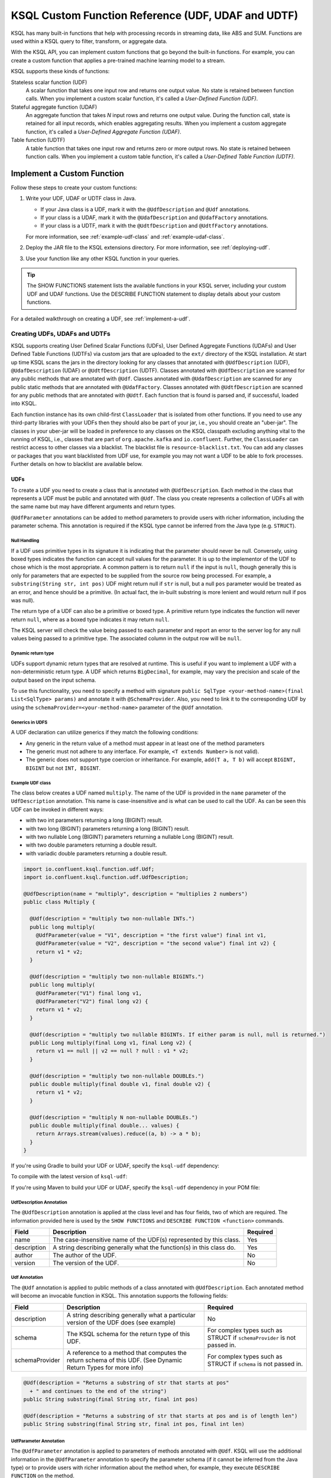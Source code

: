 .. _ksql-udfs:

KSQL Custom Function Reference (UDF, UDAF and UDTF)
===================================================

KSQL has many built-in functions that help with processing records in
streaming data, like ABS and SUM. Functions are used within a KSQL query
to filter, transform, or aggregate data.

With the KSQL API, you can implement custom functions that go beyond the
built-in functions. For example, you can create a custom function that applies
a pre-trained machine learning model to a stream.

KSQL supports these kinds of functions: 

Stateless scalar function (UDF)
    A scalar function that takes one input row and returns one output value.
    No state is retained between function calls. When you implement a custom
    scalar function, it's called a *User-Defined Function (UDF)*.

Stateful aggregate function (UDAF)
    An aggregate function that takes *N* input rows and returns one output value.
    During the function call, state is retained for all input records, which
    enables aggregating results. When you implement a custom aggregate function,
    it's called a *User-Defined Aggregate Function (UDAF)*.

Table function (UDTF)
    A table function that takes one input row and returns zero or more output rows.
    No state is retained between function calls. When you implement a custom
    table function, it's called a *User-Defined Table Function (UDTF)*.

Implement a Custom Function
*************************** 

Follow these steps to create your custom functions:

#. Write your UDF, UDAF or UDTF class in Java.

   * If your Java class is a UDF, mark it with the ``@UdfDescription`` and
     ``@Udf`` annotations.
   * If your class is a UDAF, mark it with the ``@UdafDescription`` and
     ``@UdafFactory`` annotations.
   * If your class is a UDTF, mark it with the ``@UdtfDescription`` and
     ``@UdtfFactory`` annotations.

   For more information, see :ref:`example-udf-class` and :ref:`example-udaf-class`. 

#. Deploy the JAR file to the KSQL extensions directory. For more information,
   see :ref:`deploying-udf`.
#. Use your function like any other KSQL function in your queries.

.. tip:: The SHOW FUNCTIONS statement lists the available functions in your
         KSQL server, including your custom UDF and UDAF functions. Use the
         DESCRIBE FUNCTION statement to display details about your custom functions.

For a detailed walkthrough on creating a UDF, see :ref:`implement-a-udf`.

==============================
Creating UDFs, UDAFs and UDTFs
==============================

KSQL supports creating User Defined Scalar Functions (UDFs), User Defined Aggregate Functions (UDAFs) and
User Defined Table Functions (UDTFs) via custom jars that are
uploaded to the ``ext/`` directory of the KSQL installation.
At start up time KSQL scans the jars in the directory looking for any classes that annotated
with ``@UdfDescription`` (UDF), ``@UdafDescription`` (UDAF) or ``@UdtfDescription`` (UDTF).
Classes annotated with ``@UdfDescription`` are scanned for any public methods that are annotated
with ``@Udf``. Classes annotated with ``@UdafDescription`` are scanned for any public static methods
that are annotated with ``@UdafFactory``. Classes annotated with ``@UdtfDescription`` are scanned for any public methods
that are annotated with ``@Udtf``. Each function that is found is parsed and, if successful, loaded into KSQL.

Each function instance has its own child-first ``ClassLoader`` that is isolated from other functions. If you
need to use any third-party libraries with your UDFs then they should also be part of your jar, i.e.,
you should create an "uber-jar". The classes in your uber-jar will be loaded in preference to any
classes on the KSQL classpath excluding anything vital to the running of KSQL, i.e., classes that are
part of ``org.apache.kafka`` and ``io.confluent``. Further, the ``ClassLoader`` can restrict access
to other classes via a blacklist. The blacklist file is ``resource-blacklist.txt``. You can add
any classes or packages that you want blacklisted from UDF use, for example you may not
want a UDF to be able to fork processes. Further details on how to blacklist are available below.

UDFs
----

To create a UDF you need to create a class that is annotated with ``@UdfDescription``.
Each method in the class that represents a UDF must be public and annotated with ``@Udf``. The class
you create represents a collection of UDFs all with the same name but may have different
arguments and return types.

``@UdfParameter`` annotations can be added to method parameters to provide users with richer
information, including the parameter schema. This annotation is required if the KSQL type cannot
be inferred from the Java type (e.g. ``STRUCT``).


Null Handling
~~~~~~~~~~~~~

If a UDF uses primitive types in its signature it is indicating that the parameter should never be null.
Conversely, using boxed types indicates the function can accept null values for the parameter.
It is up to the implementor of the UDF to chose which is the most appropriate.
A common pattern is to return ``null`` if the input is ``null``, though generally this is only for
parameters that are expected to be supplied from the source row being processed. For example,
a ``substring(String str, int pos)`` UDF might return null if ``str`` is null, but a
null ``pos`` parameter would be treated as an error, and hence should be a primitive.
(In actual fact, the in-built substring is more lenient and would return null if pos was null).

The return type of a UDF can also be a primitive or boxed type. A primitive return type indicates
the function will never return ``null``, where as a boxed type indicates it may return ``null``.

The KSQL server will check the value being passed to each parameter and report an error to the server
log for any null values being passed to a primitive type. The associated column in the output row
will be ``null``.


Dynamic return type
~~~~~~~~~~~~~~~~~~~

UDFs support dynamic return types that are resolved at runtime. This is useful if you want to
implement a UDF with a non-deterministic return type. A UDF which returns ``BigDecimal``,
for example, may vary the precision and scale of the output based on the input schema.

To use this functionality, you need to specify a method with signature
``public SqlType <your-method-name>(final List<SqlType> params)`` and annotate it with ``@SchemaProvider``.
Also, you need to link it to the corresponding UDF by using the ``schemaProvider=<your-method-name>``
parameter of the ``@Udf`` annotation.


Generics in UDFS
~~~~~~~~~~~~~~~~

A UDF declaration can utilize generics if they match the following conditions:

- Any generic in the return value of a method must appear in at least one of the method parameters
- The generic must not adhere to any interface. For example, ``<T extends Number>`` is not valid).
- The generic does not support type coercion or inheritance. For example, ``add(T a, T b)`` will
  accept ``BIGINT, BIGINT`` but not ``INT, BIGINT``.

.. _example-udf-class:

Example UDF class
~~~~~~~~~~~~~~~~~

The class below creates a UDF named ``multiply``. The name of the UDF is provided in the ``name``
parameter of the ``UdfDescription`` annotation. This name is case-insensitive and is what can be
used to call the UDF. As can be seen this UDF can be invoked in different ways:

- with two int parameters returning a long (BIGINT) result.
- with two long (BIGINT) parameters returning a long (BIGINT) result.
- with two nullable Long (BIGINT) parameters returning a nullable Long (BIGINT) result.
- with two double parameters returning a double result.
- with variadic double parameters returning a double result.

.. code:: java

    import io.confluent.ksql.function.udf.Udf;
    import io.confluent.ksql.function.udf.UdfDescription;

    @UdfDescription(name = "multiply", description = "multiplies 2 numbers")
    public class Multiply {

      @Udf(description = "multiply two non-nullable INTs.")
      public long multiply(
        @UdfParameter(value = "V1", description = "the first value") final int v1,
        @UdfParameter(value = "V2", description = "the second value") final int v2) {
        return v1 * v2;
      }

      @Udf(description = "multiply two non-nullable BIGINTs.")
      public long multiply(
        @UdfParameter("V1") final long v1,
        @UdfParameter("V2") final long v2) {
        return v1 * v2;
      }

      @Udf(description = "multiply two nullable BIGINTs. If either param is null, null is returned.")
      public Long multiply(final Long v1, final Long v2) {
        return v1 == null || v2 == null ? null : v1 * v2;
      }

      @Udf(description = "multiply two non-nullable DOUBLEs.")
      public double multiply(final double v1, final double v2) {
        return v1 * v2;
      }

      @Udf(description = "multiply N non-nullable DOUBLEs.")
      public double multiply(final double... values) {
        return Arrays.stream(values).reduce((a, b) -> a * b);
      }
    }

If you're using Gradle to build your UDF or UDAF, specify the ``ksql-udf``
dependency: 

.. codewithvars:: bash

    compile 'io.confluent.ksql:ksql-udf:|release|'

To compile with the latest version of ``ksql-udf``:

.. codewithvars:: bash

    compile 'io.confluent.ksql:ksql-udf:+'

If you're using Maven to build your UDF or UDAF, specify the ``ksql-udf``
dependency in your POM file:

.. codewithvars:: xml

    <!-- Specify the repository for Confluent dependencies -->
        <repositories>
            <repository>
                <id>confluent</id>
                <url>http://packages.confluent.io/maven/</url>
            </repository>
        </repositories>

    <!-- Specify the ksql-udf dependency -->
    <dependencies>
        <dependency>
            <groupId>io.confluent.ksql</groupId>
            <artifactId>ksql-udf</artifactId>
            <version>|release|</version>
        </dependency>
    </dependencies>


UdfDescription Annotation
~~~~~~~~~~~~~~~~~~~~~~~~~
The ``@UdfDescription`` annotation is applied at the class level and has four fields, two of which are required.
The information provided here is used by the ``SHOW FUNCTIONS`` and ``DESCRIBE FUNCTION <function>`` commands.

+------------+------------------------------+---------+
| Field      | Description                  | Required|
+============+==============================+=========+
| name       | The case-insensitive name of | Yes     |
|            | the UDF(s)                   |         |
|            | represented by this class.   |         |
+------------+------------------------------+---------+
| description| A string describing generally| Yes     |
|            | what the function(s) in this |         |
|            | class do.                    |         |
+------------+------------------------------+---------+
| author     | The author of the UDF.       | No      |
+------------+------------------------------+---------+
| version    | The version of the UDF.      | No      |
+------------+------------------------------+---------+


Udf Annotation
~~~~~~~~~~~~~~

The ``@Udf`` annotation is applied to public methods of a class annotated with ``@UdfDescription``.
Each annotated method will become an invocable function in KSQL. This annotation supports the following
fields:

+---------------+------------------------------+------------------------+
| Field         | Description                  | Required               |
+===============+==============================+========================+
| description   | A string describing generally| No                     |
|               | what a particular version of |                        |
|               | the UDF does (see example)   |                        |
+---------------+------------------------------+------------------------+
| schema        | The KSQL schema for the      | For complex types      |
|               | return type of this UDF.     | such as STRUCT if      |
|               |                              | ``schemaProvider`` is  |
|               |                              | not passed in.         |
+---------------+------------------------------+------------------------+
| schemaProvider| A reference to a method that | For complex types      |
|               | computes the return schema of| such as STRUCT if      |
|               | this UDF. (See Dynamic Return| ``schema`` is not      |
|               | Types for more info)         | passed in.             |
+---------------+------------------------------+------------------------+

.. code:: java

    @Udf(description = "Returns a substring of str that starts at pos"
      + " and continues to the end of the string")
    public String substring(final String str, final int pos)

    @Udf(description = "Returns a substring of str that starts at pos and is of length len")
    public String substring(final String str, final int pos, final int len)

UdfParameter Annotation
~~~~~~~~~~~~~~~~~~~~~~~

The ``@UdfParameter`` annotation is applied to parameters of methods annotated with ``@Udf``. KSQL
will use the additional information in the ``@UdfParameter`` annotation to specify the parameter
schema (if it cannot be inferred from the Java type) or to provide users with richer information
about the method when, for example, they execute ``DESCRIBE FUNCTION`` on the method.

+------------+------------------------------+------------------------+
| Field      | Description                  | Required               |
+============+==============================+========================+
| value      | The case-insensitive name of | Required if the UDF JAR|
|            | the parameter                | was not compiled with  |
|            |                              | the ``-parameters``    |
|            |                              | javac argument.        |
+------------+------------------------------+------------------------+
| description| A string describing generally| No                     |
|            | what the parameter represents|                        |
+------------+------------------------------+------------------------+
| schema     | The KSQL schema for the      | For complex types      |
|            | parameter.                   | such as STRUCT         |
+------------+------------------------------+------------------------+

.. note:: If ``schema`` is supplied in the ``@UdfParameter`` annotation for a ``STRUCT`` it is
          considered "strict" - any inputs must match exactly, including order and names of the
          fields.

.. code:: java

    @Udf
    public String substring(
       @UdfParameter("str") final String str,
       @UdfParameter(value = "pos", description = "Starting position of the substring") final int pos)

    @Udf
    public boolean livesInRegion(
       @UdfParameter(value = "zipcode", description = "a US postal code") final String zipcode,
       @UdfParameter(schema = "STRUCT<ZIP STRING, NAME STRING>") final Struct employee)

If your Java8 class is compiled with the ``-parameters`` compiler flag, the name of the parameter
will be inferred from the method declaration.

Configurable UDF
~~~~~~~~~~~~~~~~

If the UDF class needs access to the KSQL server configuration it can implement
``org.apache.kafka.common.Configurable``, e.g.

.. code:: java

    @UdfDescription(name = "MyFirstUDF", description = "multiplies 2 numbers")
    public class SomeConfigurableUdf implements Configurable {
      private String someSetting = "a.default.value";

      @Override
      public void configure(final Map<String, ?> map) {
        this.someSetting = (String)map.get("ksql.functions.myfirstudf.some.setting");
      }

      ...
    }

For security reasons, only settings whose name is prefixed with
``ksql.functions.<lowercase-udfname>.`` or ``ksql.functions._global_.`` will be propagated to the
Udf.

.. _ksql-udafs:

UDAFs
-----
To create a UDAF you need to create a class that is annotated with ``@UdafDescription``.
Each method in the class that is used as a factory for creating an aggregation must be ``public static``,
be annotated with ``@UdafFactory``, and must return either ``Udaf`` or ``TableUdaf``. The class
you create represents a collection of UDAFs all with the same name but may have different
arguments and return types.

Both ``Udaf`` and ``TableUdaf`` are parameterized by three types: ``I`` is the input type of the
UDAF. ``A`` is the data type of the intermediate storage used to keep track of the state of the UDAF.
``O`` is the data type of the return value. Decoupling the data types of the state and
return value allows you to define UDAFs like average as we show in the example below. When creating
a UDAF, use the ``map`` method to provide the logic that transforms an intermediate aggregate value
to the returned value.


.. _example-udaf-class:

Example UDAF class
~~~~~~~~~~~~~~~~~~

The class below creates a UDAF named ``my_average``. The name of the UDAF is provided in the ``name``
parameter of the ``UdafDescription`` annotation. This name is case-insensitive and is what can be
used to call the UDAF.

The class provides three factories that return a ``TableUdaf``, one for each
of the input types Long, Integer and Double. Moreover, it provides a factory that returns a ``Udaf``
that does not support undo. Each method defines a different type for the
intermediate state based on the input type (``I``), which in this case is a STRUCT consisting of two
fields, the SUM of type ``I`` and the COUNT of type Long. To get the result of the UDAF, each method
implements a ``map`` function that returns the Double division of the accumulated SUM and COUNT.

The UDAF can be invoked in four ways:

- With a Long (BIGINT) column, returning the aggregated value as Double. Defines the schema for
  intermediate state type using the annotation parameter ``parameterSchema``.
  The return type is ``TableUdaf`` and therefore supports the ``undo`` operation.
- With an Integer column returning the aggregated value as Double. Likewise defines the schema of
  the Struct and supports undo.
- With a Double column, returning the aggregated value as Double. Likewise defines the schema of
  the Struct and supports undo.
- With a String (VARCHAR) column and an initializer that is a String (VARCHAR), returning the average
  String (VARCHAR) length as a Double.

.. code:: java

    @UdafDescription(name = "my_average", description = "Computes the average.")
    public class AverageUdaf {

      private static final String COUNT = "COUNT";
      private static final String SUM = "SUM";

      @UdafFactory(description = "Compute average of column with type Long.",
          aggregateSchema = "STRUCT<SUM bigint, COUNT bigint>")
      // Can be used with table aggregations
      public static TableUdaf<Long, Struct, Double> averageLong() {

        final Schema STRUCT_LONG = SchemaBuilder.struct().optional()
              .field(SUM, Schema.OPTIONAL_INT64_SCHEMA)
              .field(COUNT, Schema.OPTIONAL_INT64_SCHEMA)
              .build();

        return new TableUdaf<Long, Struct, Double>() {

          @Override
          public Struct initialize() {
            return new Struct(STRUCT_LONG).put(SUM, 0L).put(COUNT, 0L);
          }

          @Override
          public Struct aggregate(final Long newValue,
                                  final Struct aggregate) {

            if (newValue == null) {
              return aggregate;
            }
            return new Struct(STRUCT_LONG)
                .put(SUM, aggregate.getInt64(SUM) + newValue)
                .put(COUNT, aggregate.getInt64(COUNT) + 1);
          }

          @Override
          public Double map(final Struct aggregate) {
            final long count = aggregate.getInt64(COUNT);
            if (count == 0) {
              return 0.0;
            }
            return aggregate.getInt64(SUM) / ((double)count);
          }

          @Override
          public Struct merge(final Struct agg1,
                              final Struct agg2) {

            return new Struct(STRUCT_LONG)
                .put(SUM, agg1.getInt64(SUM) + agg2.getInt64(SUM))
                .put(COUNT, agg1.getInt64(COUNT) + agg2.getInt64(COUNT));
          }

          @Override
          public Struct undo(final Long valueToUndo,
                             final Struct aggregate) {

            return new Struct(STRUCT_LONG)
                .put(SUM, aggregate.getInt64(SUM) - valueToUndo)
                .put(COUNT, aggregate.getInt64(COUNT) - 1);
          }
        };
      }

      @UdafFactory(description = "Compute average of column with type Integer.",
          aggregateSchema = "STRUCT<SUM integer, COUNT bigint>")
      public static TableUdaf<Integer, Struct, Double> averageInt() {

        final Schema STRUCT_INT = SchemaBuilder.struct().optional()
              .field(SUM, Schema.OPTIONAL_INT32_SCHEMA)
              .field(COUNT, Schema.OPTIONAL_INT64_SCHEMA)
              .build();

        return new TableUdaf<Integer, Struct, Double>() {

          @Override
          public Struct initialize() {
            return new Struct(STRUCT_INT).put(SUM, 0).put(COUNT, 0L);
          }

          @Override
          public Struct aggregate(final Integer newValue,
                                  final Struct aggregate) {

            if (newValue == null) {
              return aggregate;
            }
            return new Struct(STRUCT_INT)
                .put(SUM, aggregate.getInt32(SUM) + newValue)
                .put(COUNT, aggregate.getInt64(COUNT) + 1);

          }

          @Override
          public Double map(final Struct aggregate) {
            final long count = aggregate.getInt64(COUNT);
            if (count == 0) {
              return 0.0;
            }
            return aggregate.getInt64(SUM) / ((double)count);
          }

          @Override
          public Struct merge(final Struct agg1,
                              final Struct agg2) {

            return new Struct(STRUCT_INT)
                .put(SUM, agg1.getInt32(SUM) + agg2.getInt64(SUM))
                .put(COUNT, agg1.getInt64(COUNT) + agg2.getInt64(COUNT));
          }

          @Override
          public Struct undo(final Integer valueToUndo,
                             final Struct aggregate) {

            return new Struct(STRUCT_INT)
                .put(SUM, aggregate.getInt32(SUM) - valueToUndo)
                .put(COUNT, aggregate.getInt64(COUNT) - 1);
          }
        };
      }

      @UdafFactory(description = "Compute average of column with type Double.",
          aggregateSchema = "STRUCT<SUM double, COUNT bigint>")
      public static TableUdaf<Double, Struct, Double> averageDouble() {

        final Schema STRUCT_DOUBLE = SchemaBuilder.struct().optional()
            .field(SUM, Schema.OPTIONAL_FLOAT64_SCHEMA)
            .field(COUNT, Schema.OPTIONAL_INT64_SCHEMA)
            .build();

        return new TableUdaf<Double, Struct, Double>() {

          @Override
          public Struct initialize() {
            return new Struct(STRUCT_DOUBLE).put(SUM, 0.0).put(COUNT, 0L);
          }

          @Override
          public Struct aggregate(final Double newValue,
                                  final Struct aggregate) {

            if (newValue == null) {
              return aggregate;
            }
            return new Struct(STRUCT_DOUBLE)
                .put(SUM, aggregate.getFloat64(SUM) + newValue)
                .put(COUNT, aggregate.getInt64(COUNT) + 1);

          }

          @Override
          public Double map(final Struct aggregate) {
            final long count = aggregate.getInt64(COUNT);
            if (count == 0) {
              return 0.0;
            }
            return aggregate.getFloat64(SUM) / ((double)count);
          }

          @Override
          public Struct merge(final Struct agg1,
                              final Struct agg2) {

            return new Struct(STRUCT_DOUBLE)
                .put(SUM, agg1.getFloat64(SUM) + agg2.getFloat64(SUM))
                .put(COUNT, agg1.getInt64(COUNT) + agg2.getInt64(COUNT));
          }

          @Override
          public Struct undo(final Double valueToUndo,
                             final Struct aggregate) {

            return new Struct(STRUCT_DOUBLE)
                .put(SUM, aggregate.getFloat64(SUM) - valueToUndo)
                .put(COUNT, aggregate.getInt64(COUNT) - 1);
          }
        };
      }

      // This method shows providing an initial value to an aggregated, i.e., it would be called
      // with my_average(col1, 'some_initial_value')
      @UdafFactory(description = "Compute average of length of strings",
          aggregateSchema = "STRUCT<SUM bigint, COUNT bigint>")
      public static Udaf<String, Struct, Double> averageStringLength(final String initialString) {

        final Schema STRUCT_LONG = SchemaBuilder.struct().optional()
              .field(SUM, Schema.OPTIONAL_INT64_SCHEMA)
              .field(COUNT, Schema.OPTIONAL_INT64_SCHEMA)
              .build();

        return new Udaf<String, Struct, Double>() {

          @Override
          public Struct initialize() {
            return new Struct(STRUCT_LONG).put(SUM, (long) initialString.length()).put(COUNT, 1L);
          }

          @Override
          public Struct aggregate(final String newValue,
                                  final Struct aggregate) {

            if (newValue == null) {
              return aggregate;
            }
            return new Struct(STRUCT_LONG)
                .put(SUM, aggregate.getInt64(SUM) + newValue.length())
                .put(COUNT, aggregate.getInt64(COUNT) + 1);
          }

          @Override
          public Double map(final Struct aggregate) {
            final long count = aggregate.getInt64(COUNT);
            if (count == 0) {
              return 0.0;
            }
            return aggregate.getInt64(SUM) / ((double)count);
          }

          @Override
          public Struct merge(final Struct agg1,
                              final Struct agg2) {

            return new Struct(STRUCT_LONG)
                .put(SUM, agg1.getInt64(SUM) + agg2.getInt64(SUM))
                .put(COUNT, agg1.getInt64(COUNT) + agg2.getInt64(COUNT));
          }
        };
      }
    }

UdafDescription Annotation
~~~~~~~~~~~~~~~~~~~~~~~~~~
The ``@UdafDescription`` annotation is applied at the class level and has four fields, two of which are required.
The information provided here is used by the ``SHOW FUNCTIONS`` and ``DESCRIBE FUNCTION <function>`` commands.

+------------+------------------------------+---------+
| Field      | Description                  | Required|
+============+==============================+=========+
| name       | The case-insensitive name of | Yes     |
|            | the UDAF(s)                  |         |
|            | represented by this class.   |         |
+------------+------------------------------+---------+
| description| A string describing generally| Yes     |
|            | what the function(s) in this |         |
|            | class do.                    |         |
+------------+------------------------------+---------+
| author     | The author of the UDF.       | No      |
+------------+------------------------------+---------+
| version    | The version of the UDF.      | No      |
+------------+------------------------------+---------+


UdafFactory Annotation
~~~~~~~~~~~~~~~~~~~~~~

The ``@UdafFactory`` annotation is applied to public static methods of a class annotated with ``@UdafDescription``.
The method must return either ``Udaf``, or, if it supports table aggregations, ``TableUdaf``.
Each annotated method is a factory for an invocable aggregate function in KSQL. The annotation supports
the following fields:

+-----------------+------------------------------+------------------------+
| Field           | Description                  | Required               |
+=================+==============================+========================+
| description     | A string describing generally| Yes                    |
|                 | what the function(s) in this |                        |
|                 | class do.                    |                        |
+-----------------+------------------------------+------------------------+
| paramSchema     | The KSQL schema for the input| For complex types      |
|                 | parameter.                   | such as STRUCT         |
+-----------------+------------------------------+------------------------+
| aggregateSchema | The KSQL schema for the      | For complex types      |
|                 | intermediate state.          | such as STRUCT         |
+-----------------+------------------------------+------------------------+
| returnSchema    | The KSQL schema for the      | For complex types      |
|                 | return value.                | such as STRUCT         |
+-----------------+------------------------------+------------------------+

.. note:: If ``paramSchema`` , ``aggregateSchema``  or ``returnSchema`` is supplied in the ``@UdfParameter`` annotation for
          a ``STRUCT`` it is considered "strict" - any inputs must match exactly, including order
          and names of the fields.

You can use this to better describe what a particular version of the UDF does, for example:

.. code:: java

    @UdafFactory(description = "Compute average of column with type Long.",
              aggregateSchema = "STRUCT<SUM bigint, COUNT bigint>")
    public static TableUdaf<Long, Struct, Double> averageLong(){...}

    @@UdafFactory(description = "Compute average of length of strings",
               aggregateSchema = "STRUCT<SUM bigint, COUNT bigint>")
    public static Udaf<String, Struct, Double> averageStringLength(final String initialString){...}


.. _ksql-udtfs:

UDTFs
-----

To create a UDTF you need to create a class that is annotated with ``@UdtfDescription``.
Each method in the class that represents a UDTF must be public and annotated with ``@Udtf``. The class
you create represents a collection of UDTFs all with the same name but may have different
arguments and return types.

``@UdfParameter`` annotations can be added to method parameters to provide users with richer
information, including the parameter schema. This annotation is required if the KSQL type cannot
be inferred from the Java type (e.g. ``STRUCT``).


Null Handling
~~~~~~~~~~~~~

If a UDTF uses primitive types in its signature it is indicating that the parameter should never be null.
Conversely, using boxed types indicates the function can accept null values for the parameter.
It is up to the implementor of the UDTF to chose which is the most appropriate.
A common pattern is to return ``null`` if the input is ``null``, though generally this is only for
parameters that are expected to be supplied from the source row being processed. For example,
a ``substring(String str, int pos)`` UDF might return null if ``str`` is null, but a
null ``pos`` parameter would be treated as an error, and hence should be a primitive.
(In actual fact, the in-built substring is more lenient and would return null if pos was null).

The return type of a UDTF can also be a primitive or boxed type. A primitive return type indicates
the function will never return ``null``, where as a boxed type indicates it may return ``null``.

The KSQL server will check the value being passed to each parameter and report an error to the server
log for any null values being passed to a primitive type. The associated column in the output row
will be ``null``.


Dynamic return type
~~~~~~~~~~~~~~~~~~~

UDTFs support dynamic return types that are resolved at runtime. This is useful if you want to
implement a UDTF with a non-deterministic return type. A UDTF which returns ``BigDecimal``,
for example, may vary the precision and scale of the output based on the input schema.

To use this functionality, you need to specify a method with signature
``public SqlType <your-method-name>(final List<SqlType> params)`` and annotate it with ``@SchemaProvider``.
Also, you need to link it to the corresponding UDF by using the ``schemaProvider=<your-method-name>``
parameter of the ``@Udtf`` annotation.

Please note that if your UDTF method returns a value of type ``List<T>`` then the type referred to
by the schema provider method is the type ``T`` not the type ``List<T>``.

.. _example-udtf-class:

Example UDTF class
~~~~~~~~~~~~~~~~~~

The class below creates a UDTF named ``split_string``. The name of the UDTF is provided in the ``name``
parameter of the ``UdtfDescription`` annotation. This name is case-insensitive and is what can be
used to call the UDTF.

UDTF methods must return a value of type ``List<T>`` where T is any of the supported KSQL Java types.

As can be seen this UDTF can be invoked in two different ways:

- with a single String containing the String to split
- with a String containing the String to split and a regex to define the delimiter

.. code:: java

    import io.confluent.ksql.function.udf.Udtf;
    import io.confluent.ksql.function.udf.UdtfDescription;

    @UdfDescription(name = "split_string", description = "splits a string into words")
    public class SplitString {

      @Udtf(description="Splits a string into words")
      public List<String> split(String input) {
        return Arrays.asList(String.split("\\s+"));
      }

      @Udtf(description="Splits a string into words")
      public List<String> split(String input, String delimRegex) {
        return Arrays.asList(String.split(delimRegex));
      }

    }

If you're using Gradle to build your UDF or UDAF, specify the ``ksql-udf``
dependency:

.. codewithvars:: bash

    compile 'io.confluent.ksql:ksql-udf:|release|'

To compile with the latest version of ``ksql-udf``:

.. codewithvars:: bash

    compile 'io.confluent.ksql:ksql-udf:+'

If you're using Maven to build your UDF or UDAF, specify the ``ksql-udf``
dependency in your POM file:

.. codewithvars:: xml

    <!-- Specify the repository for Confluent dependencies -->
        <repositories>
            <repository>
                <id>confluent</id>
                <url>http://packages.confluent.io/maven/</url>
            </repository>
        </repositories>

    <!-- Specify the ksql-udf dependency -->
    <dependencies>
        <dependency>
            <groupId>io.confluent.ksql</groupId>
            <artifactId>ksql-udf</artifactId>
            <version>|release|</version>
        </dependency>
    </dependencies>


UdtfDescription Annotation
~~~~~~~~~~~~~~~~~~~~~~~~~

The ``@UdtfDescription`` annotation is applied at the class level and has four fields, two of which are required.
The information provided here is used by the ``SHOW FUNCTIONS`` and ``DESCRIBE FUNCTION <function>`` commands.

+------------+------------------------------+---------+
| Field      | Description                  | Required|
+============+==============================+=========+
| name       | The case-insensitive name of | Yes     |
|            | the UDTF(s)                  |         |
|            | represented by this class.   |         |
+------------+------------------------------+---------+
| description| A string describing generally| Yes     |
|            | what the function(s) in this |         |
|            | class do.                    |         |
+------------+------------------------------+---------+
| author     | The author of the UDTF.      | No      |
+------------+------------------------------+---------+
| version    | The version of the UDTF.     | No      |
+------------+------------------------------+---------+


Udtf Annotation
~~~~~~~~~~~~~~

The ``@Udtf`` annotation is applied to public methods of a class annotated with ``@UdtfDescription``.
Each annotated method will become an invocable function in KSQL. This annotation supports the following
fields:

+---------------+------------------------------+------------------------+
| Field         | Description                  | Required               |
+===============+==============================+========================+
| description   | A string describing generally| No                     |
|               | what a particular version of |                        |
|               | the UDTF does (see example)  |                        |
+---------------+------------------------------+------------------------+
| schema        | The KSQL schema for the      | For complex types      |
|               | return type of this UDTF.    | such as STRUCT if      |
|               |                              | ``schemaProvider`` is  |
|               |                              | not passed in.         |
+---------------+------------------------------+------------------------+
| schemaProvider| A reference to a method that | For complex types      |
|               | computes the return schema of| such as STRUCT if      |
|               | this UDTF. (See Dynamic      | ``schema`` is not      |
|               | Return Types for more info)  | passed in.             |
+---------------+------------------------------+------------------------+

Annotating UDTF Parameters
~~~~~~~~~~~~~~~~~~~~~~~~~~

You can use the ``@UdfParameter`` annotation to provide extra information for UDTF parameters.
This is the same annotation as used for UDFs. Please see the earlier documentation on this for
further information.

===============
Supported Types
===============

The types supported by UDFs/UDAFs/UDTFs are currently limited to:

+--------------+------------------+
|  Java Type   | KSQL Type        |
+==============+==================+
| int          | INTEGER          |
+--------------+------------------+
| Integer      | INTEGER          |
+--------------+------------------+
| boolean      | BOOLEAN          |
+--------------+------------------+
| Boolean      | BOOLEAN          |
+--------------+------------------+
| long         | BIGINT           |
+--------------+------------------+
| Long         | BIGINT           |
+--------------+------------------+
| double       | DOUBLE           |
+--------------+------------------+
| Double       | DOUBLE           |
+--------------+------------------+
| String       | VARCHAR          |
+--------------+------------------+
| List         | ARRAY            |
+--------------+------------------+
| Map          | MAP              |
+--------------+------------------+
| Struct       | STRUCT           |
+--------------+------------------+

.. _deploying-udf:

=========
Deploying
=========

To deploy your user defined functions you need to create a jar containing all of the classes required by the functions.
If you depend on third-party libraries then this should be an uber-jar containing those libraries.
Once the jar is created you need to deploy it to each KSQL server instance. The jar should be copied
to the ``ext/`` directory that is part of the KSQL distribution. The ``ext/`` directory can be configured
via the ``ksql.extension.dir``.

The jars in the ``ext/`` directory are only scanned at start-up, so you will need to restart your
KSQL server instances to pick up new UD(A)Fs.

It is important to ensure that you deploy the custom jars to each server instance. Failure to do so
will result in errors when processing any statements that try to use these functions. The errors
may go unnoticed in the KSQL CLI if the KSQL server instance it is connected to has the jar installed,
but one or more other KSQL servers don't have it installed. In these cases the errors will appear
in the KSQL server log (ksql.log) . The error would look something like:

::

    [2018-07-04 12:37:28,602] ERROR Failed to handle: Command{statement='create stream pageviews_ts as select tostring(viewtime) from pageviews;', overwriteProperties={}} (io.confluent.ksql.rest.server.computation.StatementExecutor:210)
    io.confluent.ksql.util.KsqlException: Can't find any functions with the name 'TOSTRING'


The servers that don't have the jars will not process any queries using
the custom UD(A)Fs. Processing will continue, but it will be restricted to only the servers with the
correct jars installed.


=====
Usage
=====

Once your functions are deployed you can call them in the same way you would invoke any of the KSQL
built-in functions. The function names are case-insensitive. For example, using the ``multiply`` example above:

.. code:: sql

    CREATE STREAM number_stream (int1 INT, int2 INT, long1 BIGINT, long2 BIGINT)
      WITH (VALUE_FORMAT = 'JSON', KAFKA_TOPIC = 'numbers');

    SELECT multiply(int1, int2), MULTIPLY(long1, long2) FROM number_stream EMIT CHANGES;



==================================
KSQL Custom Functions and Security
==================================

Blacklisting
------------

In some deployment environments it may be necessary to restrict the classes that UD(A)Fs have access
to as they may represent a security risk. To reduce the attack surface of KSQL UD(A)Fs you can optionally
blacklist classes and packages such that they can't be used from a UD(A)F. There is an example
blacklist that is found in the file ``resource-blacklist.txt`` that is in the ``ext/`` directory.
All the entries in it are commented out, but it demonstrates how you can use the blacklist.

This file contains an entry per line, where each line is a class or package that should be blacklisted.
The matching of the names is based on a regular expression, so if you have an entry, ``java.lang.Process``

::

    java.lang.Process

This would match any paths that begin with java.lang.Process, i.e., java.lang.Process, java.lang.ProcessBuilder etc.

If you want to blacklist a single class, i.e., ``java.lang.Compiler``, then you would add:

::

    java.lang.Compiler$

Any blank lines or lines beginning with ``#`` are ignored. If the file is not present, or is empty, then
no classes are blacklisted.

Security Manager
----------------

By default KSQL installs a simple java security manager for UD(A)F execution. The security manager
blocks attempts by any functions to fork processes from the KSQL server. It also prevents them from
calling ``System.exit(..)``.

The security manager can be disabled by setting ``ksql.udf.enable.security.manager`` to false.

Disabling KSQL Custom Functions
-------------------------------

You can disable the loading of all UDFs in the ``ext/`` directory by setting ``ksql.udfs.enabled`` to
``false``. By default they are enabled.


=================
Metric Collection
=================

Metric collection can be enabled by setting the config ``ksql.udf.collect.metrics`` to ``true``.
This defaults to ``false`` and is generally not recommended for production usage as metrics
will be collected on each invocation and will introduce some overhead to processing time.

